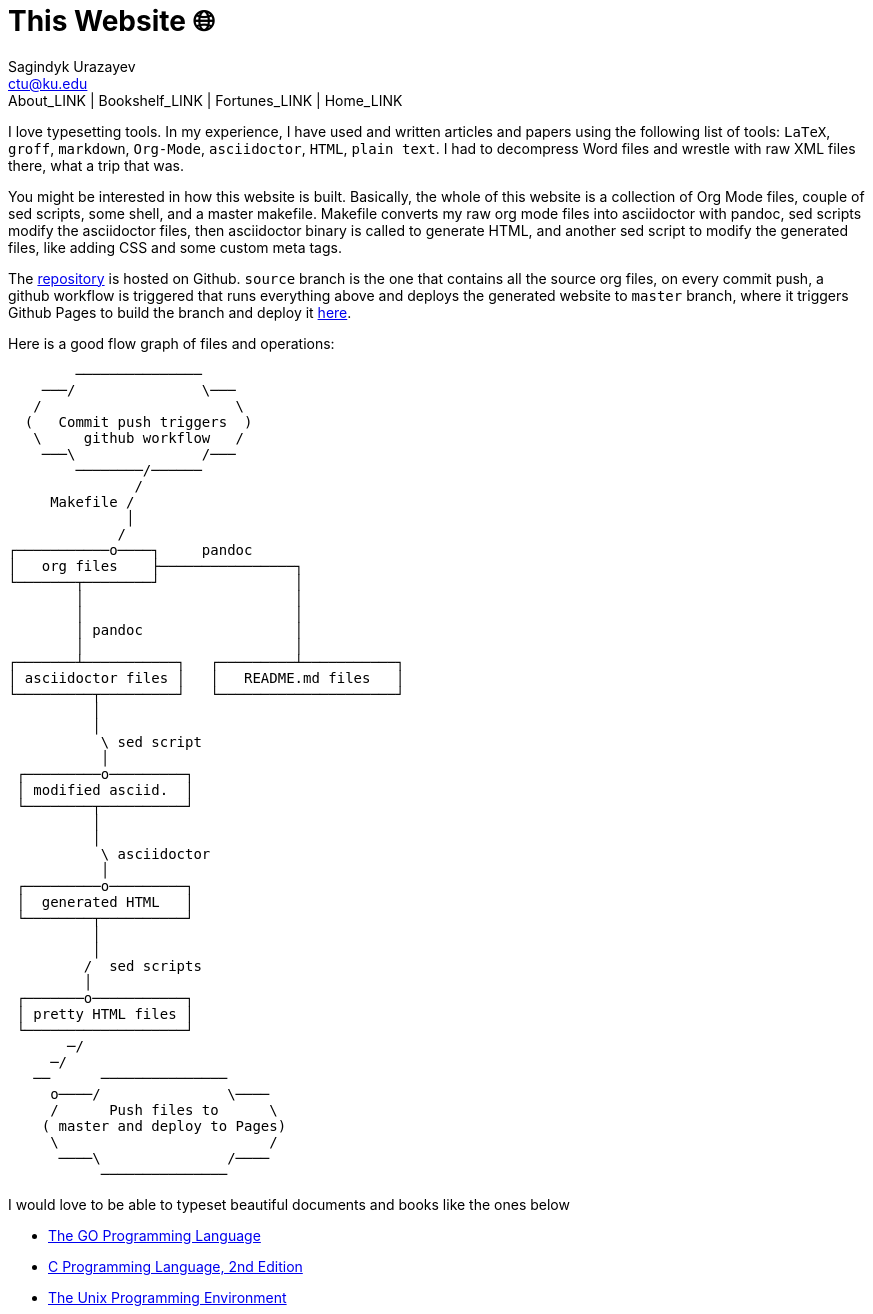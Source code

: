 = This Website 🌐
Sagindyk Urazayev <ctu@ku.edu>
About_LINK | Bookshelf_LINK | Fortunes_LINK | Home_LINK
:toc: left
:toc-title: Table of Adventures ⛵
:nofooter:
:experimental:

I love typesetting tools. In my experience, I have used and written
articles and papers using the following list of tools: `LaTeX`, `groff`,
`markdown`, `Org-Mode`, `asciidoctor`, `HTML`, `plain text`. I had to
decompress Word files and wrestle with raw XML files there, what a trip
that was.

You might be interested in how this website is built. Basically, the
whole of this website is a collection of Org Mode files, couple of sed
scripts, some shell, and a master makefile. Makefile converts my raw org
mode files into asciidoctor with pandoc, sed scripts modify the
asciidoctor files, then asciidoctor binary is called to generate HTML,
and another sed script to modify the generated files, like adding CSS
and some custom meta tags.

The https://github.com/thecsw/thecsw.github.io[repository] is hosted on
Github. `source` branch is the one that contains all the source org
files, on every commit push, a github workflow is triggered that runs
everything above and deploys the generated website to `master` branch,
where it triggers Github Pages to build the branch and deploy it
https://sandyuraz.com[here].

Here is a good flow graph of files and operations:

....
        ───────────────
    ───/               \───
   /                       \
  (   Commit push triggers  )
   \     github workflow   /
    ───\               /───
        ────────/──────
               /
     Makefile /
              │
             /
┌───────────o────┐     pandoc
│   org files    ├────────────────┐
└───────┬────────┘                │
        │                         │
        │                         │
        │ pandoc                  │
        │                         │
┌───────┴───────────┐   ┌─────────┴───────────┐
│ asciidoctor files │   │   README.md files   │
└─────────┬─────────┘   └─────────────────────┘
          │
          │
           \ sed script
           │
 ┌─────────o─────────┐
 │ modified asciid.  │
 └────────┬──────────┘
          │
          │
           \ asciidoctor
           │
 ┌─────────o─────────┐
 │  generated HTML   │
 └────────┬──────────┘
          │
          │
         /  sed scripts
         │
 ┌───────o───────────┐
 │ pretty HTML files │
 └───────────────────┘
       ─/
     ─/
   ──      ───────────────
     o────/               \────
     /      Push files to      \
    ( master and deploy to Pages)
     \                         /
      ────\               /────
           ───────────────
....

I would love to be able to typeset beautiful documents and books like
the ones below

* https://www.gopl.io/[The GO Programming Language]
* https://en.wikipedia.org/wiki/The_C_Programming_Language[C Programming
Language, 2nd Edition]
* https://en.wikipedia.org/wiki/The_Unix_Programming_Environment[The
Unix Programming Environment]
